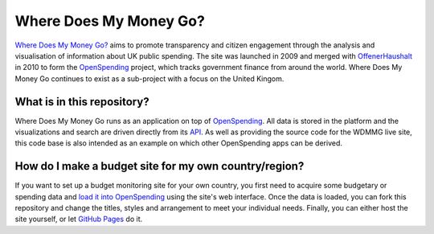 Where Does My Money Go?
=======================

`Where Does My Money Go?`_ aims to promote transparency and citizen engagement through 
the analysis and visualisation of information about UK public spending. The site was
launched in 2009 and merged with `OffenerHaushalt`_ in 2010 to form the `OpenSpending`_
project, which tracks government finance from around the world. Where Does My Money 
Go continues to exist as a sub-project with a focus on the United Kingom.

.. _`Where Does My Money Go?`: http://wheredoesmymoneygo.org
.. _`OffenerHaushalt`: http://offenerhaushalt.de
.. _`OpenSpending`: http://openspending.org

What is in this repository?
---------------------------

Where Does My Money Go runs as an application on top of `OpenSpending`_. All data is
stored in the platform and the visualizations and search are driven directly from
its `API`_. As well as providing the source code for the WDMMG live site, this code
base is also intended as an example on which other OpenSpending apps can be
derived.

.. _`OpenSpending`: http://openspending.org
.. _`API`: http://openspending.org/help/api.html


How do I make a budget site for my own country/region?
------------------------------------------------------

If you want to set up a budget monitoring site for your own country, you first need
to acquire some budgetary or spending data and `load it into OpenSpending`_ using the 
site's web interface. Once the data is loaded, you can fork this repository and 
change the titles, styles and arrangement to meet your individual needs. Finally,
you can either host the site yourself, or let `GitHub Pages`_ do it.

.. _`load it into OpenSpending`: http://wiki.openspending.org/Loading_into_OpenSpending
.. _`GitHub Pages`: http://pages.github.com/
